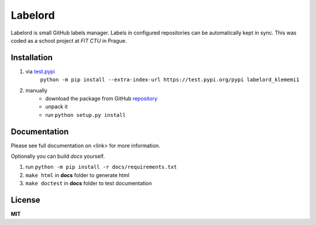Labelord
========

Labelord is small GitHub labels manager. Labels in configured repositories can be automatically kept in sync. This was coded as a school project at *FIT CTU* in Prague.

Installation
------------

1. via test.pypi_
    ``python -m pip install --extra-index-url https://test.pypi.org/pypi labelord_klememi1``

2. manually
    - download the package from GitHub repository_
    - unpack it
    - run ``python setup.py install``

.. _test.pypi: https://test.pypi.org
.. _repository: https://github.com/klememi/labelord_klememi1

Documentation
-------------

Please see full documentation on <link> for more information.

Optionally you can build *docs* yourself.

1. run ``python -m pip install -r docs/requirements.txt``
2. ``make html`` in **docs** folder to generate html
3. ``make doctest`` in **docs** folder to test documentation

License
-------

**MIT**
